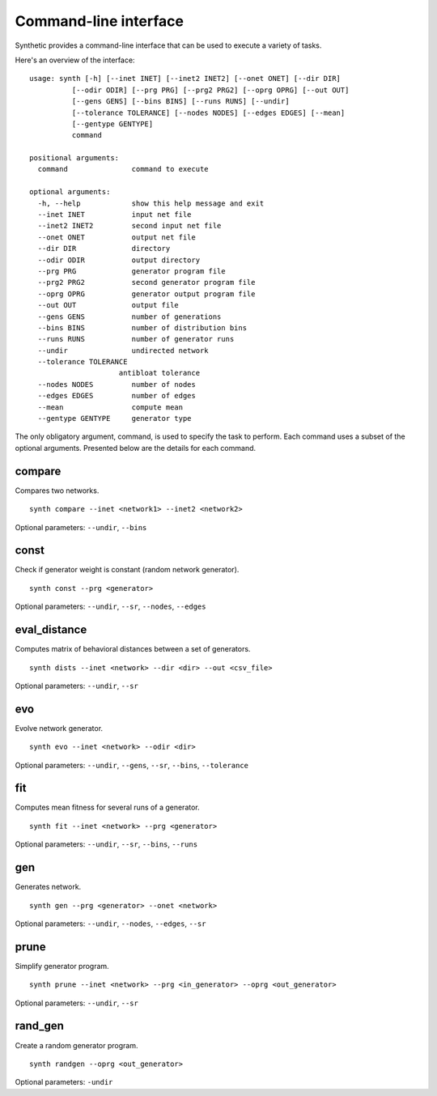 ======================
Command-line interface
======================

Synthetic provides a command-line interface that can be used to execute a variety of tasks.

Here's an overview of the interface::

   usage: synth [-h] [--inet INET] [--inet2 INET2] [--onet ONET] [--dir DIR]
             [--odir ODIR] [--prg PRG] [--prg2 PRG2] [--oprg OPRG] [--out OUT]
             [--gens GENS] [--bins BINS] [--runs RUNS] [--undir]
             [--tolerance TOLERANCE] [--nodes NODES] [--edges EDGES] [--mean]
             [--gentype GENTYPE]
             command

   positional arguments:
     command               command to execute

   optional arguments:
     -h, --help            show this help message and exit
     --inet INET           input net file
     --inet2 INET2         second input net file
     --onet ONET           output net file
     --dir DIR             directory
     --odir ODIR           output directory
     --prg PRG             generator program file
     --prg2 PRG2           second generator program file
     --oprg OPRG           generator output program file
     --out OUT             output file
     --gens GENS           number of generations
     --bins BINS           number of distribution bins
     --runs RUNS           number of generator runs
     --undir               undirected network
     --tolerance TOLERANCE
                        antibloat tolerance
     --nodes NODES         number of nodes
     --edges EDGES         number of edges
     --mean                compute mean
     --gentype GENTYPE     generator type

The only obligatory argument, command, is used to specify the task to perform. Each command uses a subset of the
optional arguments. Presented below are the details for each command.


compare
-------

Compares two networks. ::

   synth compare --inet <network1> --inet2 <network2>


Optional parameters: ``--undir``, ``--bins``

const
-----

Check if generator weight is constant (random network generator). ::

   synth const --prg <generator>

Optional parameters: ``--undir``, ``--sr``, ``--nodes``, ``--edges``

eval_distance
-------------

Computes matrix of behavioral distances between a set of generators. ::

   synth dists --inet <network> --dir <dir> --out <csv_file>

Optional parameters: ``--undir``, ``--sr``

evo
---

Evolve network generator. ::

   synth evo --inet <network> --odir <dir>

Optional parameters: ``--undir``, ``--gens``, ``--sr``, ``--bins``, ``--tolerance``

fit
---

Computes mean fitness for several runs of a generator. ::

   synth fit --inet <network> --prg <generator>

Optional parameters: ``--undir``, ``--sr``, ``--bins``, ``--runs``

gen
---

Generates network. ::

   synth gen --prg <generator> --onet <network>

Optional parameters: ``--undir``, ``--nodes``, ``--edges``, ``--sr``

prune
-----

Simplify generator program. ::

   synth prune --inet <network> --prg <in_generator> --oprg <out_generator>

Optional parameters: ``--undir``, ``--sr``

rand_gen
--------

Create a random generator program. ::

   synth randgen --oprg <out_generator>

Optional parameters: ``-undir``
